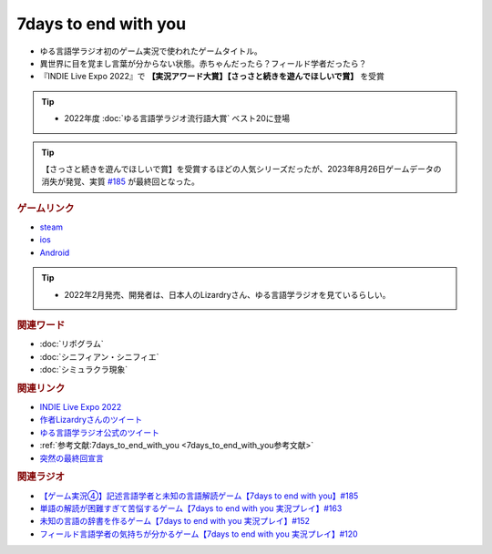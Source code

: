 7days to end with you
==========================================
.. glossary::
    7days to end with you : 0-9

.. image:: https://play-lh.googleusercontent.com/IDTc9yEN7BsdWqagTrC8TWgxnQ56-hkgIHiqVEIzuZpjbfTrPp7rv_M-uw8BRsYopA=w1052-h592-rw
  :width: 70%

* ゆる言語学ラジオ初のゲーム実況で使われたゲームタイトル。
* 異世界に目を覚まし言葉が分からない状態。赤ちゃんだったら？フィールド学者だったら？
* 『INDIE Live Expo 2022』で **【実況アワード大賞】【さっさと続きを遊んでほしいで賞】** を受賞

.. tip:: 
  * 2022年度 :doc:`ゆる言語学ラジオ流行語大賞` ベスト20に登場

.. tip:: 
    【さっさと続きを遊んでほしいで賞】を受賞するほどの人気シリーズだったが、2023年8月26日ゲームデータの消失が発覚、実質 `#185 <https://www.youtube.com/watch?v=pUiOJFc19pg>`_ が最終回となった。

.. rubric:: ゲームリンク
* `steam <https://store.steampowered.com/app/1859280/7_Days_to_End_with_You/>`_ 
* `ios <https://apps.apple.com/jp/app/7-days-to-end-with-you/id1602772289?platform=iphone>`_ 
* `Android <https://play.google.com/store/apps/details?id=com.Lizardry.Youllbedeadin7days&hl=ja&gl=US>`_ 

.. tip:: 
  * 2022年2月発売、開発者は、日本人のLizardryさん、ゆる言語学ラジオを見ているらしい。
  
.. rubric:: 関連ワード
* :doc:`リポグラム` 
* :doc:`シニフィアン・シニフィエ` 
* :doc:`シミュラクラ現象` 

.. rubric:: 関連リンク
* `INDIE Live Expo 2022 <https://prtimes.jp/main/html/rd/p/000000028.000056760.html>`_ 
* `作者Lizardryさんのツイート <https://twitter.com/Lizardry_dev/status/1528374648248750080>`_ 
* `ゆる言語学ラジオ公式のツイート <https://twitter.com/yuru_gengo/status/1527985918795141125>`_ 
* :ref:`参考文献:7days_to_end_with_you <7days_to_end_with_you参考文献>`
* `突然の最終回宣言 <https://twitter.com/yuru_gengo/status/1695428932953309598>`_ 

.. rubric:: 関連ラジオ
* `【ゲーム実況④】記述言語学者と未知の言語解読ゲーム【7days to end with you】#185`_
* `単語の解読が困難すぎて苦悩するゲーム【7days to end with you 実況プレイ】#163`_
* `未知の言語の辞書を作るゲーム【7days to end with you 実況プレイ】#152`_
* `フィールド言語学者の気持ちが分かるゲーム【7days to end with you 実況プレイ】#120`_

.. _【ゲーム実況④】記述言語学者と未知の言語解読ゲーム【7days to end with you】#185: https://www.youtube.com/watch?v=pUiOJFc19pg
.. _フィールド言語学者の気持ちが分かるゲーム【7days to end with you 実況プレイ】#120: https://www.youtube.com/watch?v=vrBzSXN4MYI
.. _未知の言語の辞書を作るゲーム【7days to end with you 実況プレイ】#152: https://www.youtube.com/watch?v=XerPfJTGL2Y
.. _単語の解読が困難すぎて苦悩するゲーム【7days to end with you 実況プレイ】#163: https://www.youtube.com/watch?v=RTO89LjFUKw
